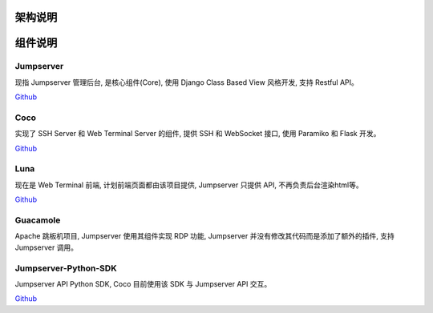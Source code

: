 架构说明
=================

.. image:: _static/img/structure.png
    :alt: 组件架构图


组件说明
=================

Jumpserver
`````````````
现指 Jumpserver 管理后台, 是核心组件(Core), 使用 Django Class Based View 风格开发, 支持 Restful API。

`Github <https://github.com/jumpserver/jumpserver.git>`_


Coco
````````
实现了 SSH Server 和 Web Terminal Server 的组件, 提供 SSH 和 WebSocket 接口, 使用 Paramiko 和 Flask 开发。


`Github <https://github.com/jumpserver/coco.git>`__


Luna
````````
现在是 Web Terminal 前端, 计划前端页面都由该项目提供, Jumpserver 只提供 API, 不再负责后台渲染html等。

`Github <https://github.com/jumpserver/luna.git>`__


Guacamole
```````````
Apache 跳板机项目, Jumpserver 使用其组件实现 RDP 功能, Jumpserver 并没有修改其代码而是添加了额外的插件, 支持 Jumpserver 调用。


Jumpserver-Python-SDK
```````````````````````
Jumpserver API Python SDK, Coco 目前使用该 SDK 与 Jumpserver API 交互。

`Github <https://github.com/jumpserver/jumpserver-python-sdk.git>`__

